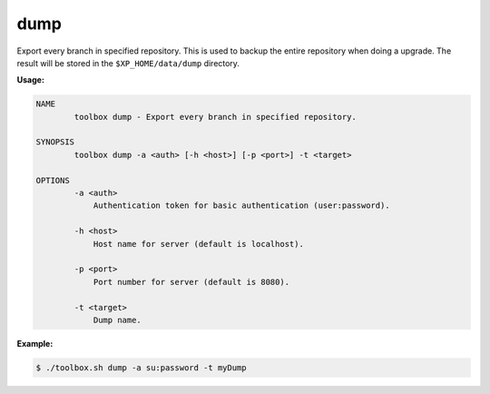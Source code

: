 dump
====

Export every branch in specified repository. This is used to backup the entire
repository when doing a upgrade. The result will be stored in
the ``$XP_HOME/data/dump`` directory.

**Usage:**

.. code-block:: none

  NAME
          toolbox dump - Export every branch in specified repository.

  SYNOPSIS
          toolbox dump -a <auth> [-h <host>] [-p <port>] -t <target>

  OPTIONS
          -a <auth>
              Authentication token for basic authentication (user:password).

          -h <host>
              Host name for server (default is localhost).

          -p <port>
              Port number for server (default is 8080).

          -t <target>
              Dump name.

**Example:**

.. code-block:: none

  $ ./toolbox.sh dump -a su:password -t myDump
